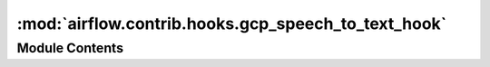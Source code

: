 :mod:`airflow.contrib.hooks.gcp_speech_to_text_hook`
====================================================

.. py:module:: airflow.contrib.hooks.gcp_speech_to_text_hook

.. autoapi-nested-parse::

   This module is deprecated. Please use `airflow.providers.google.cloud.hooks.speech_to_text`.



Module Contents
---------------

.. py:class:: GCPSpeechToTextHook(*args, **kwargs)

   Bases: :class:`airflow.providers.google.cloud.hooks.speech_to_text.CloudSpeechToTextHook`

   This class is deprecated.
   Please use `airflow.providers.google.cloud.hooks.speech_to_text.CloudSpeechToTextHook`.



